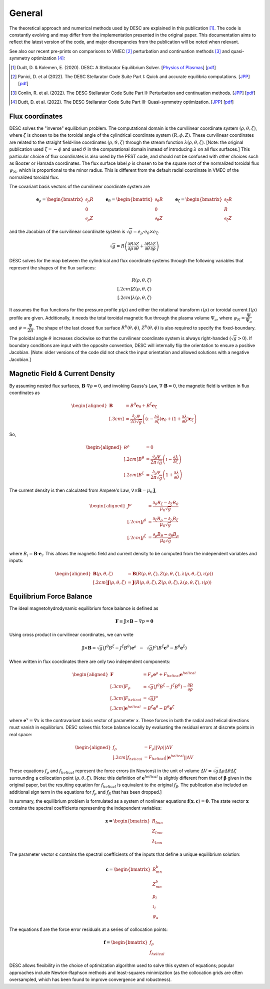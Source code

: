 =======
General
=======

The theoretical approach and numerical methods used by DESC are explained in this publication [1]_.
The code is constantly evolving and may differ from the implementation presented in the original paper.
This documentation aims to reflect the latest version of the code, and major discrepancies from the publication will be noted when relevant.

See also our recent pre-prints on comparisons to VMEC [2]_ perturbation and continuation methods [3]_ and quasi-symmetry optimization [4]_:


.. [1] Dudt, D. & Kolemen, E. (2020). DESC: A Stellarator Equilibrium Solver. [`Physics of Plasmas <https://doi.org/10.1063/5.0020743>`__]    [`pdf <https://github.com/PlasmaControl/DESC/blob/master/publications/dudt2020/dudt2020desc.pdf>`__]
.. [2] Panici, D. et al (2022). The DESC Stellarator Code Suite Part I: Quick and accurate equilibria computations. [`JPP <https://doi.org/10.1017/S0022377823000272>`__]    [`pdf <https://github.com/PlasmaControl/DESC/blob/master/publications/panici2022/Panici_DESC_Stellarator_suite_part_I_quick_accurate_equilibria.pdf>`__]
.. [3] Conlin, R. et al. (2022). The DESC Stellarator Code Suite Part II: Perturbation and continuation methods. [`JPP <https://doi.org/10.1017/S0022377823000399>`__]    [`pdf <https://github.com/PlasmaControl/DESC/blob/master/publications/conlin2022/conlin2022perturbations.pdf>`__]
.. [4] Dudt, D. et al. (2022). The DESC Stellarator Code Suite Part III: Quasi-symmetry optimization. [`JPP <https://doi.org/10.1017/S0022377823000235>`__]    [`pdf <https://github.com/PlasmaControl/DESC/blob/master/publications/dudt2022/dudt2022optimization.pdf>`__]

Flux coordinates
****************

DESC solves the "inverse" equilibrium problem.
The computational domain is the curvilinear coordinate system :math:`(\rho, \theta, \zeta)`, where :math:`\zeta` is chosen to be the toroidal angle of the cylindrical coordinate system :math:`(R, \phi, Z)`.
These curvilinear coordinates are related to the straight field-line coordinates :math:`(\rho, \vartheta, \zeta)` through the stream function :math:`\lambda(\rho,\theta,\zeta)`.
[Note: the original publication used :math:`\zeta=-\phi` and used :math:`\vartheta` in the computational domain instead of introducing :math:`\lambda` on all flux surfaces.]
This particular choice of flux coordinates is also used by the PEST code, and should not be confused with other choices such as Boozer or Hamada coordinates.
The flux surface label :math:`\rho` is chosen to be the square root of the normalized toroidal flux :math:`\psi_N`, which is proportional to the minor radius.
This is different from the default radial coordinate in VMEC of the normalized toroidal flux.

.. image:: _static/images/coordinates.png
  :width: 800
  :alt: Alternative text

The covariant basis vectors of the curvilinear coordinate system are

.. math::
  \mathbf{e}_\rho =  \begin{bmatrix}
      \partial_\rho R \\ 0 \\ \partial_\rho Z
  \end{bmatrix} \hspace{1cm}
  \mathbf{e}_\theta =  \begin{bmatrix}
      \partial_\theta R \\ 0 \\ \partial_\theta Z
  \end{bmatrix}\hspace{1cm}
  \mathbf{e}_\zeta =  \begin{bmatrix}
      \partial_\zeta R \\ R \\ \partial_\zeta Z
  \end{bmatrix}

and the Jacobian of the curvilinear coordinate system is :math:`\sqrt{g} = e_\rho \cdot e_\theta \times e_\zeta`.

.. math::
  \sqrt{g} =  R \left( \cfrac{\partial R}{\partial \rho}  \cfrac{\partial Z}{\partial \theta} + \cfrac{\partial R}{\partial \theta}  \cfrac{\partial Z}{\partial \rho} \right)

DESC solves for the map between the cylindrical and flux coordinate systems through the following variables that represent the shapes of the flux surfaces:

.. math::
  R(\rho, \theta, \zeta) \\[.2cm]
  Z(\rho, \theta, \zeta) \\[.2cm]
  \lambda(\rho, \theta, \zeta)

It assumes the flux functions for the pressure profile :math:`p(\rho)` and either the rotational transform :math:`\iota(\rho)` or toroidal current :math:`I(\rho)` profile are given.
Additionally, it needs the total toroidal magnetic flux through the plasma volume :math:`\Psi_a`, where :math:`\psi_N = \cfrac{\Psi}{\Psi_a}` and :math:`\psi = \cfrac{\Psi}{2\pi}`.
The shape of the last closed flux surface :math:`R^b(\theta,\phi)`, :math:`Z^b(\theta,\phi)` is also required to specify the fixed-boundary.

The poloidal angle :math:`\theta` increases clockwise so that the curvilinear coordinate system is always right-handed (:math:`\sqrt{g} > 0`).
If boundary conditions are input with the opposite convention, DESC will internally flip the orientation to ensure a positive Jacobian.
[Note: older versions of the code did not check the input orientation and allowed solutions with a negative Jacobian.]

Magnetic Field & Current Density
********************************

By assuming nested flux surfaces, :math:`\mathbf{B} \cdot \nabla \rho = 0`, and invoking Gauss's Law, :math:`\nabla \cdot \mathbf{B} = 0`, the magnetic field is written in flux coordinates as

.. math::
  \begin{aligned}
    \mathbf{B} &= B^\theta \mathbf{e}_\theta + B^\zeta \mathbf{e}_\zeta \\[.3cm]
    &= \frac{\partial_\rho \psi}{2 \pi \sqrt{g}} \left((\iota - \cfrac{\partial \lambda}{\partial \zeta}) \mathbf{e}_\theta + (1 + \cfrac{\partial \lambda}{\partial \theta}) \mathbf{e}_\zeta \right)
  \end{aligned}

So,

.. math::
  \begin{aligned}
    B^\rho &= 0 \\[.2cm]
    B^\theta &= \frac{\partial_\rho \psi}{2 \pi \sqrt{g}} \left(\iota - \cfrac{\partial \lambda}{\partial \zeta}\right)\\[.2cm]
    B^\zeta &= \frac{\partial_\rho \psi}{2 \pi \sqrt{g}} \left(1 + \cfrac{\partial \lambda}{\partial \theta}\right)
  \end{aligned}

The current density is then calculated from Ampere's Law, :math:`\nabla \times \mathbf{B} = \mu_0 \mathbf{J}`,

.. math::
  \begin{aligned}
  J^\rho &= \frac{\partial_\theta B_\zeta - \partial_\zeta B_\theta}{\mu_0 \sqrt{g}} \\[.2cm]
  J^\theta &= \frac{\partial_\zeta B_\rho - \partial_\rho B_\zeta}{\mu_0 \sqrt{g}} \\[.2cm]
  J^\zeta &= \frac{\partial_\rho B_\theta - \partial_\theta B_\rho}{\mu_0 \sqrt{g}}
  \end{aligned}

where :math:`B_i = \mathbf{B} \cdot \mathbf{e}_i`.
This allows the magnetic field and current density to be computed from the independent variables and inputs:

.. math::
  \begin{aligned}
  \mathbf{B}(\rho, \theta, \zeta) &= \mathbf{B}(R(\rho, \theta, \zeta), Z(\rho, \theta, \zeta), \lambda(\rho, \theta, \zeta), \iota(\rho)) \\[.2cm]
  \mathbf{J}(\rho, \theta, \zeta) &= \mathbf{J}(R(\rho, \theta, \zeta), Z(\rho, \theta, \zeta), \lambda(\rho, \theta, \zeta), \iota(\rho))
  \end{aligned}

Equilibrium Force Balance
*************************

The ideal magnetohydrodynamic equilibrium force balance is defined as

.. math::
  \mathbf{F} \equiv \mathbf{J} \times \mathbf{B} - \nabla p = \mathbf{0}

Using cross product in curvilinear coordinates, we can write

.. math::
  \mathbf{J} \times \mathbf{B} = \sqrt{g} (J^\theta B^\zeta - J^\zeta B^\theta)\mathbf{e}^\rho  \hspace{.2cm}-\hspace{.2cm}
       \sqrt{g} J^\rho (B^\zeta\mathbf{e}^\theta - B^\theta\mathbf{e}^\zeta)

When written in flux coordinates there are only two independent components:

.. math::
  \begin{aligned}
    \mathbf{F} &= F_\rho \mathbf{e}^\rho + F_{helical} \mathbf{e}^{helical} \\[.3cm]
    F_\rho &= \sqrt{g} (J^\theta B^\zeta - J^\zeta B^\theta) - \frac{\partial p}{\partial \rho} \\[.3cm]
    F_{helical} &= \sqrt{g} J^\rho \\[.3cm]
    \mathbf{e}^{helical} &= B^\zeta\mathbf{e}^\theta - B^\theta\mathbf{e}^\zeta
  \end{aligned}

where :math:`\mathbf{e}^x = \nabla x` is the contravariant basis vector of parameter x.
These forces in both the radial and helical directions must vanish in equilibrium.
DESC solves this force balance locally by evaluating the residual errors at discrete points in real space:

.. math::
  \begin{aligned}
  f_\rho &= F_\rho ||\nabla \rho|| \Delta V \\[.2cm]
  f_{helical} &= F_{helical} ||\mathbf{e}^{helical}|| \Delta V
  \end{aligned}

These equations :math:`f_\rho` and :math:`f_{helical}` represent the force errors (in Newtons) in the unit of volume :math:`\Delta V = \sqrt{g} \Delta \rho \Delta \theta \Delta \zeta` surrounding a collocation point :math:`(\rho, \theta, \zeta)`.
[Note: this definition of :math:`\mathbf{e}^{helical}` is slightly different from that of :math:`\mathbf{\beta}` given in the original paper, but the resulting equation for :math:`f_{helical}` is equivalent to the original :math:`f_\beta`.
The publication also included an additional sign term in the equations for :math:`f_\rho` and :math:`f_\beta` that has been dropped.]

In summary, the equilibrium problem is formulated as a system of nonlinear equations :math:`\mathbf{f}(\mathbf{x}, \mathbf{c}) = \mathbf{0}`.
The state vector :math:`\mathbf{x}` contains the spectral coefficients representing the independent variables:

.. math::
  \mathbf{x} =  \begin{bmatrix}
      R_{lmn} \\ Z_{lmn} \\ \lambda_{lmn}
  \end{bmatrix}

The parameter vector :math:`\mathbf{c}` contains the spectral coefficients of the inputs that define a unique equilibrium solution:

.. math::
  \mathbf{c} =  \begin{bmatrix}
      R^b_{mn} \\ Z^b_{mn} \\ p_l \\ \iota_l \\ \psi_a
  \end{bmatrix}

The equations :math:`\mathbf{f}` are the force error residuals at a series of collocation points:

.. math::
  \mathbf{f} =  \begin{bmatrix}
      f_\rho \\ f_{helical}
  \end{bmatrix}

DESC allows flexibility in the choice of optimization algorithm used to solve this system of equations; popular approaches include Newton-Raphson methods and least-squares minimization (as the collocation grids are often oversampled, which has been found to improve convergence and robustness).
